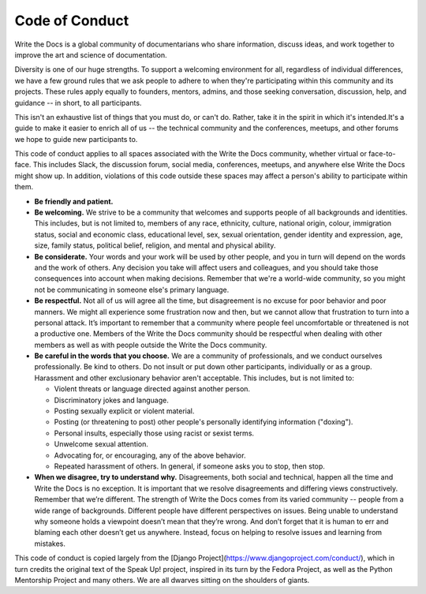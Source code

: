 Code of Conduct
===============

Write the Docs is a global community of documentarians who share information, discuss ideas, and work together to improve the art and science of documentation.

Diversity is one of our huge strengths. To support a welcoming environment for all, regardless of individual differences, we have a few ground rules that we ask people to adhere to when they're participating within this community and its projects. These rules apply equally to founders, mentors, admins, and those seeking conversation, discussion, help, and guidance -- in short, to all participants.

This isn't an exhaustive list of things that you must do, or can't do. Rather, take it in the spirit in which it's intended.It's a guide to make it easier to enrich all of us -- the technical community and the conferences, meetups, and other forums we hope to guide new participants to.

This code of conduct applies to all spaces associated with the Write the Docs community, whether virtual or face-to-face. This includes Slack, the discussion forum, social media, conferences, meetups, and anywhere else Write the Docs might show up. In addition, violations of this code outside these spaces may affect a person's ability to participate within them. 

* **Be friendly and patient.**

* **Be welcoming.** We strive to be a community that welcomes and supports people of all backgrounds and identities. This includes, but is not limited to, members of any race, ethnicity, culture, national origin, colour, immigration status, social and economic class, educational level, sex, sexual orientation, gender identity and expression, age, size, family status, political belief, religion, and mental and physical ability.

* **Be considerate.** Your words and your work will be used by other people, and you in turn will depend on the words and the work of others. Any decision you take will affect users and colleagues, and you should take those consequences into account when making decisions. Remember that we're a world-wide community, so you might not be communicating in someone else's primary language.

* **Be respectful.** Not all of us will agree all the time, but disagreement is no excuse for poor behavior and poor manners. We might all experience some frustration now and then, but we cannot allow that frustration to turn into a personal attack. It’s important to remember that a community where people feel uncomfortable or threatened is not a productive one. Members of the Write the Docs community should be respectful when dealing with other members as well as with people outside the Write the Docs community.

* **Be careful in the words that you choose.** We are a community of professionals, and we conduct ourselves professionally. Be kind to others. Do not insult or put down other participants, individually or as a group. Harassment and other exclusionary behavior aren't acceptable. This includes, but is not limited to:

  * Violent threats or language directed against another person.
  * Discriminatory jokes and language.
  * Posting sexually explicit or violent material.
  * Posting (or threatening to post) other people's personally identifying information ("doxing").
  * Personal insults, especially those using racist or sexist terms.
  * Unwelcome sexual attention.
  * Advocating for, or encouraging, any of the above behavior.
  * Repeated harassment of others. In general, if someone asks you to stop, then stop.

* **When we disagree, try to understand why.** Disagreements, both social and technical, happen all the time and Write the Docs is no exception. It is important that we resolve disagreements and differing views constructively. Remember that we’re different. The strength of Write the Docs comes from its varied community -- people from a wide range of backgrounds. Different people have different perspectives on issues. Being unable to understand why someone holds a viewpoint doesn’t mean that they’re wrong. And don’t forget that it is human to err and blaming each other doesn’t get us anywhere. Instead, focus on helping to resolve issues and learning from mistakes.

This code of conduct is copied largely from the [Django Project](https://www.djangoproject.com/conduct/), which in turn credits the original text of the Speak Up! project, inspired in its turn by the Fedora Project, as well as the Python Mentorship Project and many others. We are all dwarves sitting on the shoulders of giants.

